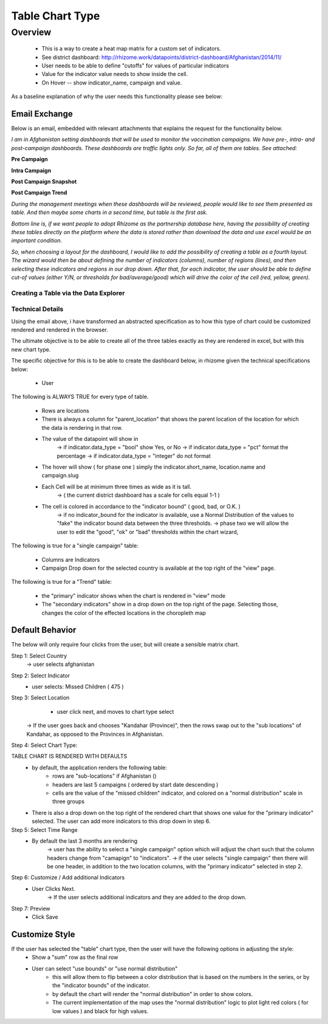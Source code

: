 *****************
Table Chart Type
*****************

Overview
========

  - This is a way to create a heat map matrix for a custom set of indicators.
  - See district dashboard: http://rhizome.work/datapoints/district-dashboard/Afghanistan/2014/11/
  - User needs to be able to define "cutoffs" for values of particular indicators
  - Value for the indicator value needs to show inside the cell.
  - On Hover -- show indicator_name, campaign and value.

As a baseline explanation of why the user needs this functionality please see below:

Email Exchange
~~~~~~~~~~~~~~

Below is an email, embedded with relevant attachments that explains the request for the functionality below.

*I am in Afghanistan setting dashboards that will be used to monitor the vaccination campaigns. We have pre-, intra- and post-campaign dashboards. These dashboards are traffic lights only.
So far, all of them are tables. See attached:*

**Pre Campaign**

.. image:: http://s29.postimg.org/77n38onjb/Screen_Shot_2015_12_07_at_2_33_31_PM.png
   :width: 500pt

**Intra Campaign**

.. image:: http://s17.postimg.org/slag66jqn/Screen_Shot_2015_12_07_at_3_06_57_PM.png
   :width: 500pt

**Post Campaign Snapshot**

.. image:: http://s7.postimg.org/jagdrh5ej/Screen_Shot_2015_12_07_at_2_41_33_PM.png
   :width: 500pt

**Post Campaign Trend**

.. image:: http://s18.postimg.org/b3dy91oy1/Screen_Shot_2015_12_07_at_2_41_40_PM.png
   :width: 500pt

*During the management meetings when these dashboards will be reviewed, people would like to see them presented as table. And then maybe some charts in a second time, but table is the first ask.*

*Bottom line is, if we want people to adopt Rhizome as the partnership database here, having the possibility of creating these tables directly on the platform where the data is stored rather than download the data and use excel would be an important condition.*

*So, when choosing a layout for the dashboard, I would like to add the possibility of creating a table as a fourth layout.
The wizard would then be about defining the number of indicators (columns), number of regions (lines), and then selecting these indicators and regions in our drop down. After that, for each indicator, the user should be able to define cut-of values (either Y/N, or thresholds for bad/average/good) which will drive the color of the cell (red, yellow, green).*


Creating a Table via the Data Explorer
--------------------------------------


Technical Details
-----------------

Using the email above, i have transformed an abstracted specification as to how this type of chart could be customized rendered and rendered in the browser.

The ultimate objective is to be able to create all of the three tables exactly as they are rendered in excel, but with this new chart type.

The specific objective for this is to be able to create the dashboard below, in rhizome given the technical specifications below:

    - User

The following is ALWAYS TRUE for every type of table.

    - Rows are locations
    - There is always a column for "parent_location" that shows the parent location of the location for which the data is rendering in that row.
    - The value of the datapoint will show in
          -> if indicator.data_type = "bool" show Yes, or No
          -> if indicator.data_type = "pct" format the percentage
          -> if indicator.data_type = "integer" do not format
    - The hover will show ( for phase one ) simply the indicator.short_name, location.name and campaign.slug
    - Each Cell will be at minimum three times as wide as it is tall.
          -> ( the current district dashboard has a scale for cells equal 1-1 )
    - The cell is colored in accordance to the "indicator bound" ( good, bad, or O.K. )
          -> if no indicator_bound for the indicator is available, use a Normal Distribution of the values to "fake" the indicator bound data between the three thresholds.
          -> phase two we will allow the user to edit the "good", "ok" or "bad" thresholds within the chart wizard,

The following is true for a "single campaign" table:

    - Columns are Indicators
    - Campaign Drop down for the selected country is available at the top right of the "view" page.

The following is true for a "Trend" table:

    - the "primary" indicator shows when the chart is rendered in "view" mode
    - The "secondary indicators" show in a drop down on the top right of the page.  Selecting those, changes the color of the effected locations in the choropleth map

Default Behavior
~~~~~~~~~~~~~~~~

The below will only require four clicks from the user, but will create a sensible matrix chart.

Step 1: Select Country
  -> user selects afghanistan

Step 2: Select Indicator
  - user selects: Missed Children ( 475 )

Step 3: Select Location
      - user click next, and moves to chart type select
    -> If the user goes back and chooses "Kandahar (Province)", then the rows swap out to the "sub locations" of Kandahar, as opposed to the Provinces in Afghanistan.

Step 4: Select Chart Type:

TABLE CHART IS RENDERED WITH DEFAULTS
  - by default, the application renders the following table:
      - rows are  "sub-locations" if Afghanistan ()
      - headers are last 5 campaigns ( ordered by start date descending )
      - cells are the value of the "missed children" indicator, and colored on a "normal distribution" scale in three groups
  - There is also a drop down on the top right of the rendered chart that shows one value for the "primary indicator" selected.  The user can add more indicators to this drop down in step 6.

Step 5: Select Time Range
  - By default the last 3 months are rendering
      -> user has the ability to select a "single campaign" option which will adjust the chart such that the column headers change from "camapign" to "indicators".
      -> if the user selects "single campaign" then there will be one header, in addition to the two location columns, with the "primary indicator" selected in step 2.

Step 6: Customize / Add additional Indicators
   - User Clicks Next.
      -> If the user selects additional indicators and they are added to the drop down.

Step 7: Preview
    - Click Save

Customize Style
~~~~~~~~~~~~~~~

If the user has selected the "table" chart type, then the user will have the following options in adjusting the style:
   - Show a "sum" row as the final row
   - User can select "use bounds" or "use normal distribution"
      - this will allow them to flip between a color distribution that is based on the numbers in the series, or by the "indicator bounds" of the indicator.
      - by default the chart will render the "normal distribution" in order to show colors.
      - The current implementation of the map uses the "normal distribution" logic to plot light red colors ( for low values ) and black for high values.
